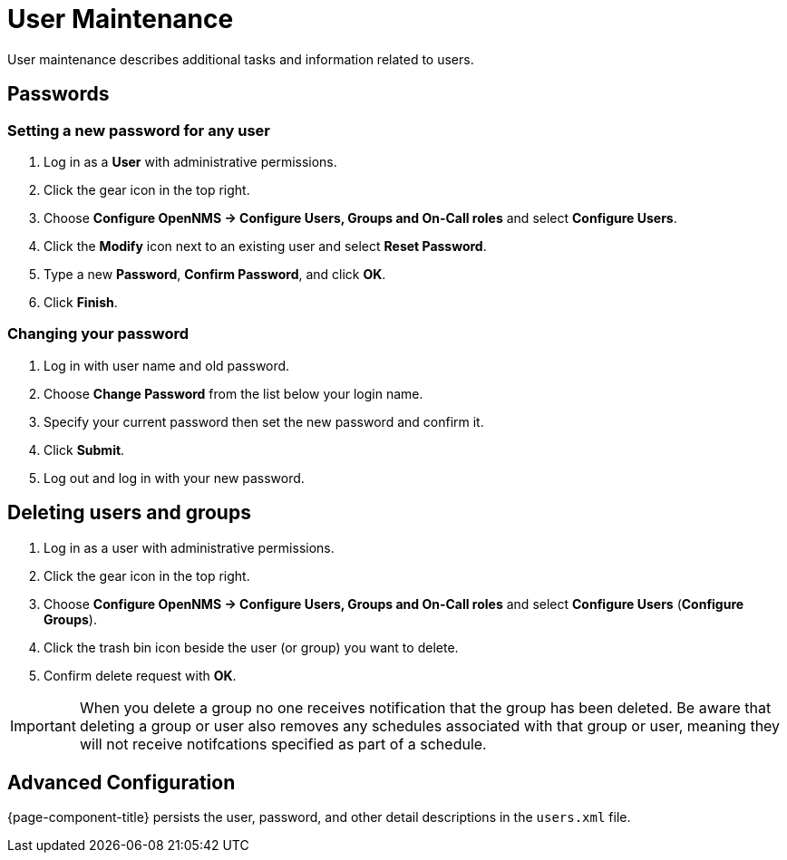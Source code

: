 [[ga-user-maintenance]]
= User Maintenance
User maintenance describes additional tasks and information related to users. 

== Passwords

=== Setting a new password for any user
. Log in as a *User* with administrative permissions.
. Click the gear icon in the top right. 
. Choose *Configure OpenNMS -> Configure Users, Groups and On-Call roles* and select *Configure Users*.
. Click the *Modify* icon next to an existing user and select *Reset Password*.
. Type a new *Password*, *Confirm Password*, and click *OK*.
. Click *Finish*.

=== Changing your password

. Log in with user name and old password.
. Choose *Change Password* from the list below your login name. 
. Specify your current password then set the new password and confirm it.
. Click *Submit*.
. Log out and log in with your new password.

== Deleting users and groups

. Log in as a user with administrative permissions.
. Click the gear icon in the top right. 
. Choose *Configure OpenNMS -> Configure Users, Groups and On-Call roles* and select *Configure Users* (*Configure Groups*).
. Click the trash bin icon beside the user (or group) you want to delete. 
. Confirm delete request with *OK*.

IMPORTANT: When you delete a group no one receives notification that the group has been deleted. Be aware that deleting a group or user also removes any schedules associated with that group or user, meaning they will not receive notifcations specified as part of a schedule. 

== Advanced Configuration

{page-component-title} persists the user, password, and other detail descriptions in the `users.xml` file.